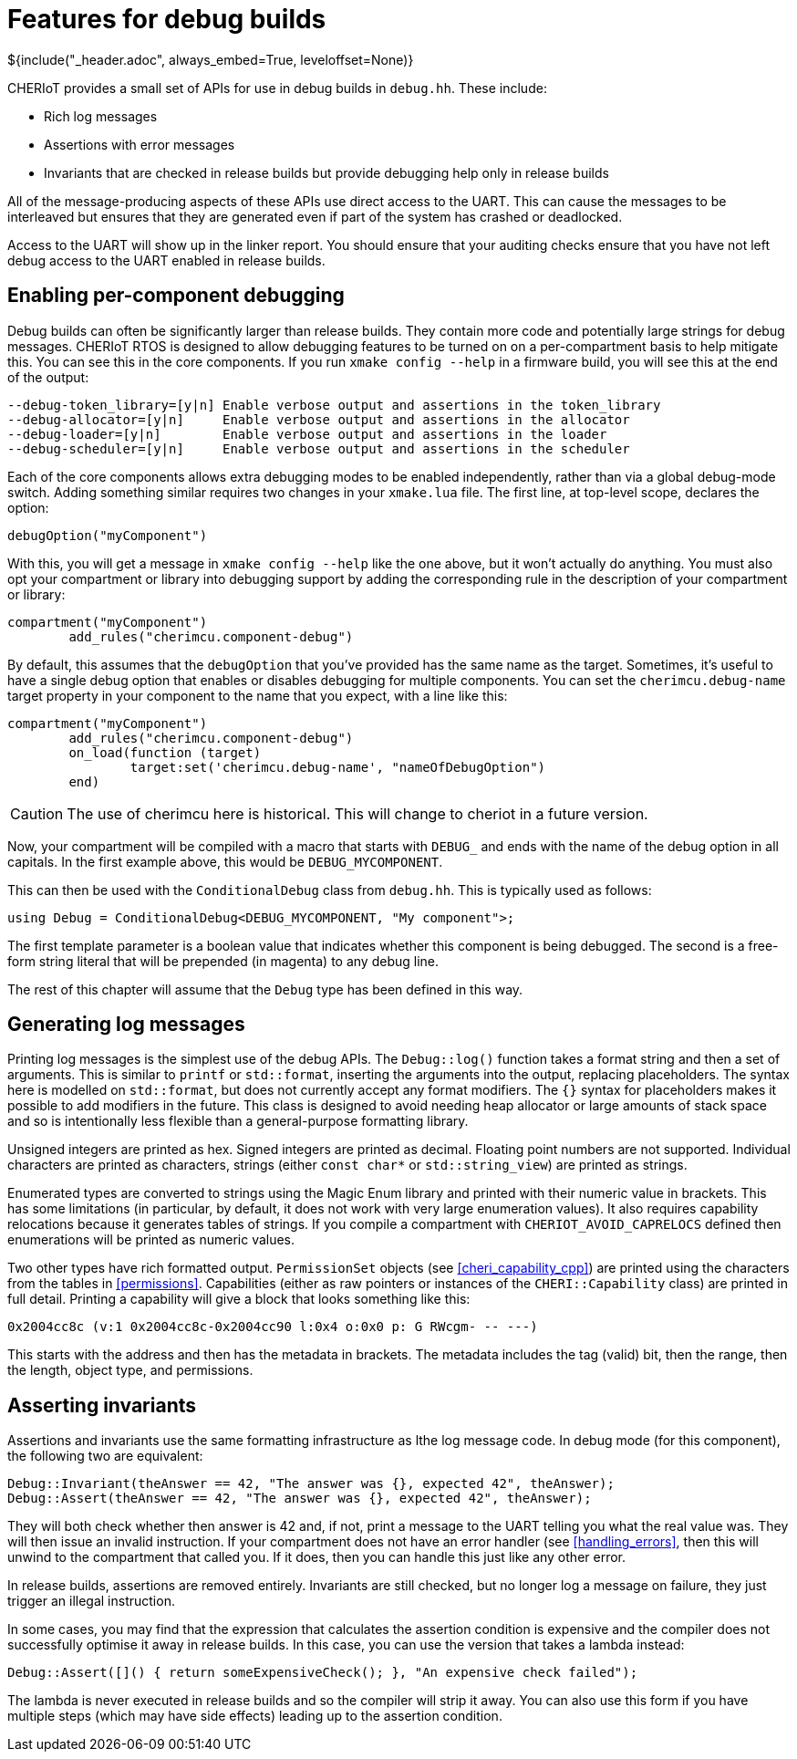 = Features for debug builds
${include("_header.adoc", always_embed=True, leveloffset=None)}

CHERIoT provides a small set of APIs for use in debug builds in `debug.hh`.
These include:

 - Rich log messages
 - Assertions with error messages
 - Invariants that are checked in release builds but provide debugging help only in release builds

All of the message-producing aspects of these APIs use direct access to the UART.
This can cause the messages to be interleaved but ensures that they are generated even if part of the system has crashed or deadlocked.

Access to the UART will show up in the linker report.
You should ensure that your auditing checks ensure that you have not left debug access to the UART enabled in release builds.

== Enabling per-component debugging

Debug builds can often be significantly larger than release builds.
They contain more code and potentially large strings for debug messages.
CHERIoT RTOS is designed to allow debugging features to be turned on on a per-compartment basis to help mitigate this.
You can see this in the core components.
If you run `xmake config --help` in a firmware build, you will see this at the end of the output:

----
--debug-token_library=[y|n] Enable verbose output and assertions in the token_library
--debug-allocator=[y|n]     Enable verbose output and assertions in the allocator
--debug-loader=[y|n]        Enable verbose output and assertions in the loader
--debug-scheduler=[y|n]     Enable verbose output and assertions in the scheduler
----

Each of the core components allows extra debugging modes to be enabled independently, rather than via a global debug-mode switch.
Adding something similar requires two changes in your `xmake.lua` file.
The first line, at top-level scope, declares the option:

[,lua]
----
debugOption("myComponent")
----

With this, you will get a message in `xmake config --help` like the one above, but it won't actually do anything.
You must also opt your compartment or library into debugging support by adding the corresponding rule in the description of your compartment or library:

[,lua]
----
compartment("myComponent")
	add_rules("cherimcu.component-debug")
----

By default, this assumes that the `debugOption` that you've provided has the same name as the target.
Sometimes, it's useful to have a single debug option that enables or disables debugging for multiple components.
You can set the `cherimcu.debug-name` target property in your component to the name that you expect, with a line like this:

[,lua]
----
compartment("myComponent")
	add_rules("cherimcu.component-debug")
	on_load(function (target)
		target:set('cherimcu.debug-name', "nameOfDebugOption")
	end)
----

CAUTION: The use of cherimcu here is historical.
This will change to cheriot in a future version.

Now, your compartment will be compiled with a macro that starts with `DEBUG_` and ends with the name of the debug option in all capitals.
In the first example above, this would be `DEBUG_MYCOMPONENT`.

This can then be used with the `ConditionalDebug` class from `debug.hh`.
This is typically used as follows:

[,cpp]
----
using Debug = ConditionalDebug<DEBUG_MYCOMPONENT, "My component">;
----

The first template parameter is a boolean value that indicates whether this component is being debugged.
The second is a free-form string literal that will be prepended (in magenta) to any debug line.

The rest of this chapter will assume that the `Debug` type has been defined in this way.

== Generating log messages

Printing log messages is the simplest use of the debug APIs.
The `Debug::log()` function takes a format string and then a set of arguments.
This is similar to `printf` or `std::format`, inserting the arguments into the output, replacing placeholders.
The syntax here is modelled on `std::format`, but does not currently accept any format modifiers.
The `{}` syntax for placeholders makes it possible to add modifiers in the future.
This class is designed to avoid needing heap allocator or large amounts of stack space and so is intentionally less flexible than a general-purpose formatting library.

Unsigned integers are printed as hex.
Signed integers are printed as decimal.
Floating point numbers are not supported.
Individual characters are printed as characters, strings (either `const char*` or `std::string_view`) are printed as strings.

Enumerated types are converted to strings using the Magic Enum library and printed with their numeric value in brackets.
This has some limitations (in particular, by default, it does not work with very large enumeration values).
It also requires capability relocations because it generates tables of strings.
If you compile a compartment with `CHERIOT_AVOID_CAPRELOCS` defined then enumerations will be printed as numeric values.

Two other types have rich formatted output.
`PermissionSet` objects (see <<cheri_capability_cpp>>) are printed using the characters from the tables in <<permissions>>.
Capabilities (either as raw pointers or instances of the `CHERI::Capability` class) are printed in full detail.
Printing a capability will give a block that looks something like this:

----
0x2004cc8c (v:1 0x2004cc8c-0x2004cc90 l:0x4 o:0x0 p: G RWcgm- -- ---)
----

This starts with the address and then has the metadata in brackets.
The metadata includes the tag (valid) bit, then the range, then the length, object type, and permissions.

== Asserting invariants

Assertions and invariants use the same formatting infrastructure as lthe log message code.
In debug mode (for this component), the following two are equivalent:

[,cpp]
----
Debug::Invariant(theAnswer == 42, "The answer was {}, expected 42", theAnswer);
Debug::Assert(theAnswer == 42, "The answer was {}, expected 42", theAnswer);
----

They will both check whether then answer is 42 and, if not, print a message to the UART telling you what the real value was.
They will then issue an invalid instruction.
If your compartment does not have an error handler (see <<handling_errors>>, then this will unwind to the compartment that called you.
If it does, then you can handle this just like any other error.

In release builds, assertions are removed entirely.
Invariants are still checked, but no longer log a message on failure, they just trigger an illegal instruction.

In some cases, you may find that the expression that calculates the assertion condition is expensive and the compiler does not successfully optimise it away in release builds.
In this case, you can use the version that takes a lambda instead:

[,cpp]
----
Debug::Assert([]() { return someExpensiveCheck(); }, "An expensive check failed");
----

The lambda is never executed in release builds and so the compiler will strip it away.
You can also use this form if you have multiple steps (which may have side effects) leading up to the assertion condition.
